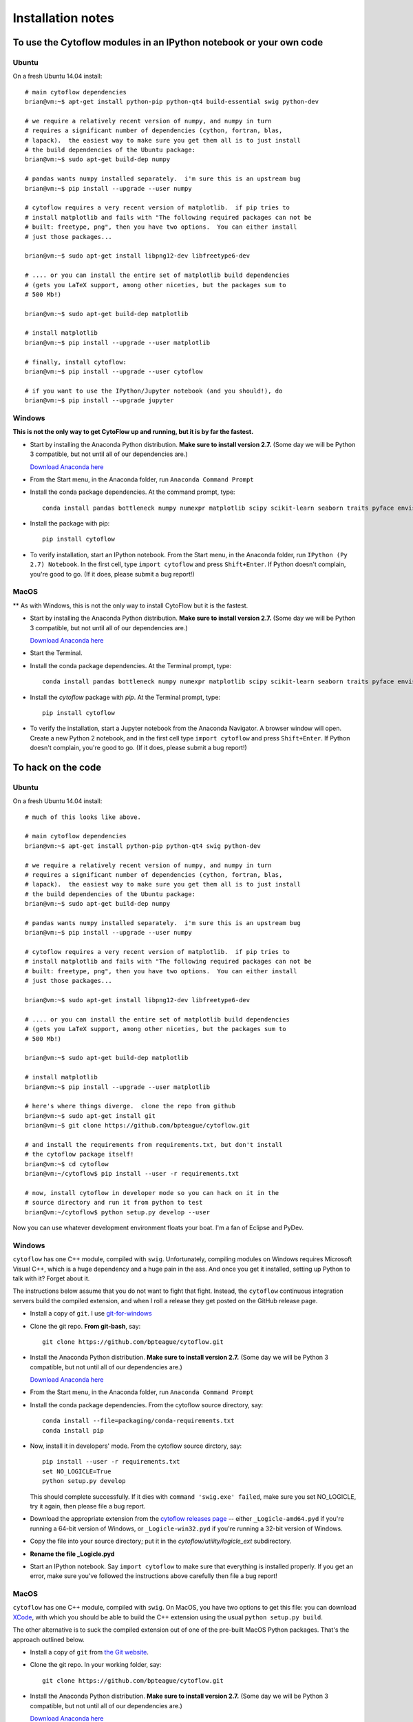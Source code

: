 .. _install:

Installation notes
==================

To use the Cytoflow modules in an IPython notebook or your own code
-------------------------------------------------------------------

.. _ubuntu-mod:

Ubuntu
^^^^^^

On a fresh Ubuntu 14.04 install::

	# main cytoflow dependencies
	brian@vm:~$ apt-get install python-pip python-qt4 build-essential swig python-dev
	
	# we require a relatively recent version of numpy, and numpy in turn
	# requires a significant number of dependencies (cython, fortran, blas, 
	# lapack).  the easiest way to make sure you get them all is to just install
	# the build dependencies of the Ubuntu package:
	brian@vm:~$ sudo apt-get build-dep numpy 
	
	# pandas wants numpy installed separately.  i'm sure this is an upstream bug
	brian@vm:~$ pip install --upgrade --user numpy
	
	# cytoflow requires a very recent version of matplotlib.  if pip tries to 
	# install matplotlib and fails with "The following required packages can not be
	# built: freetype, png", then you have two options.  You can either install
	# just those packages...
	
	brian@vm:~$ sudo apt-get install libpng12-dev libfreetype6-dev
	
	# .... or you can install the entire set of matplotlib build dependencies
	# (gets you LaTeX support, among other niceties, but the packages sum to
	# 500 Mb!)
	
	brian@vm:~$ sudo apt-get build-dep matplotlib
	
	# install matplotlib
	brian@vm:~$ pip install --upgrade --user matplotlib
	
	# finally, install cytoflow:
	brian@vm:~$ pip install --upgrade --user cytoflow
	
	# if you want to use the IPython/Jupyter notebook (and you should!), do
	brian@vm:~$ pip install --upgrade jupyter
	
.. _windows-mod:
	
Windows
^^^^^^^

**This is not the only way to get CytoFlow up and running, but it is by far
the fastest.**

* Start by installing the Anaconda Python distribution. **Make sure to install
  version 2.7.**  (Some day we will be Python 3 compatible, but not until 
  all of our dependencies are.)

  `Download Anaconda here <https://www.continuum.io/downloads>`_

* From the Start menu, in the Anaconda folder, run ``Anaconda Command Prompt``

* Install the conda package dependencies.  At the command prompt, type::

    conda install pandas bottleneck numpy numexpr matplotlib scipy scikit-learn seaborn traits pyface envisage nbformat python-dateutil statsmodels qt pip

* Install the package with pip::

   pip install cytoflow
   
* To verify installation, start an IPython notebook.  From the Start menu, in 
  the Anaconda folder, run ``IPython (Py 2.7) Notebook``.  In the first cell,
  type ``import cytoflow`` and press ``Shift+Enter``.  If Python doesn't complain,
  you're good to go.  (If it does, please submit a bug report!)
  
MacOS
^^^^^

** As with Windows, this is not the only way to install CytoFlow but it is the fastest.

* Start by installing the Anaconda Python distribution. **Make sure to install
  version 2.7.**  (Some day we will be Python 3 compatible, but not until 
  all of our dependencies are.)

  `Download Anaconda here <https://www.continuum.io/downloads>`_
 
* Start the Terminal.
 
* Install the conda package dependencies.  At the Terminal prompt, type::
     
     conda install pandas bottleneck numpy numexpr matplotlib scipy scikit-learn seaborn traits pyface envisage nbformat python-dateutil statsmodels qt pip
     
* Install the `cytoflow` package with `pip`.  At the Terminal prompt, type::
     
     pip install cytoflow
     
* To verify the installation, start a Jupyter notebook from the Anaconda Navigator.  A
  browser window will open.  Create a new Python 2 notebook, and in the first cell type
  ``import cytoflow`` and press ``Shift+Enter``.  If Python doesn't complain,
  you're good to go.  (If it does, please submit a bug report!)

.. _hacking:

To hack on the code
-------------------------------

Ubuntu
^^^^^^

On a fresh Ubuntu 14.04 install::

	# much of this looks like above.

	# main cytoflow dependencies
	brian@vm:~$ apt-get install python-pip python-qt4 swig python-dev
	
	# we require a relatively recent version of numpy, and numpy in turn
	# requires a significant number of dependencies (cython, fortran, blas, 
	# lapack).  the easiest way to make sure you get them all is to just install
	# the build dependencies of the Ubuntu package:
	brian@vm:~$ sudo apt-get build-dep numpy 
	
	# pandas wants numpy installed separately.  i'm sure this is an upstream bug
	brian@vm:~$ pip install --upgrade --user numpy
	
	# cytoflow requires a very recent version of matplotlib.  if pip tries to 
	# install matplotlib and fails with "The following required packages can not be
	# built: freetype, png", then you have two options.  You can either install
	# just those packages...
	
	brian@vm:~$ sudo apt-get install libpng12-dev libfreetype6-dev
	
	# .... or you can install the entire set of matplotlib build dependencies
	# (gets you LaTeX support, among other niceties, but the packages sum to
	# 500 Mb!)
	
	brian@vm:~$ sudo apt-get build-dep matplotlib
	
	# install matplotlib
	brian@vm:~$ pip install --upgrade --user matplotlib
	
	# here's where things diverge.  clone the repo from github
	brian@vm:~$ sudo apt-get install git
	brian@vm:~$ git clone https://github.com/bpteague/cytoflow.git
	
	# and install the requirements from requirements.txt, but don't install
	# the cytoflow package itself!
	brian@vm:~$ cd cytoflow
	brian@vm:~/cytoflow$ pip install --user -r requirements.txt
	
	# now, install cytoflow in developer mode so you can hack on it in the
	# source directory and run it from python to test
	brian@vm:~/cytoflow$ python setup.py develop --user
	
Now you can use whatever development environment floats your boat.  I'm a fan
of Eclipse and PyDev.


Windows
^^^^^^^

``cytoflow`` has one C++ module, compiled with ``swig``.  Unfortunately, compiling
modules on Windows requires Microsoft Visual C++, which is a huge dependency
and a huge pain in the ass.  And once you get it installed, setting up 
Python to talk with it?  Forget about it.

The instructions below assume that you do not want to fight that fight. Instead,
the ``cytoflow`` continuous integration servers build the compiled extension, and
when I roll a release they get posted on the GitHub release page.

* Install a copy of ``git``.  I use `git-for-windows <http://git-for-windows.github.io>`_

* Clone the git repo.  **From git-bash**, say::

    git clone https://github.com/bpteague/cytoflow.git

* Install the Anaconda Python distribution. **Make sure to install
  version 2.7.**  (Some day we will be Python 3 compatible, but not until 
  all of our dependencies are.)

  `Download Anaconda here <https://www.continuum.io/downloads>`_

* From the Start menu, in the Anaconda folder, run ``Anaconda Command Prompt``

* Install the conda package dependencies.  From the cytoflow source directory, say::

    conda install --file=packaging/conda-requirements.txt
    conda install pip
    
* Now, install it in developers' mode.  From the cytoflow source dirctory, say::
  
    pip install --user -r requirements.txt
    set NO_LOGICLE=True
    python setup.py develop
    
  This should complete successfully.  If it dies with 
  ``command 'swig.exe' failed``, make sure you set NO_LOGICLE, try it again,
  then please file a bug report.
  
* Download the appropriate extension from the `cytoflow releases page
  <https://github.com/bpteague/cytoflow/releases>`_ -- either
  ``_Logicle-amd64.pyd`` if you're running a 64-bit version of Windows,
  or ``_Logicle-win32.pyd`` if you're running a 32-bit version of Windows.
  
* Copy the file into your source directory; put it in the 
  `cytoflow/utility/logicle_ext` subdirectory.
  
* **Rename the file _Logicle.pyd**

* Start an IPython notebook.  Say ``import cytoflow`` to make sure that everything
  is installed properly.  If you get an error, make sure you've followed the
  instructions above carefully then file a bug report!

  
MacOS
^^^^^

``cytoflow`` has one C++ module, compiled with ``swig``.  On MacOS, you have two options
to get this file:  you can download `XCode <http://developer.apple.com/xcode/download>`_, 
with which you should be able to build the C++ extension using the usual ``python setup.py build``.

The other alternative is to suck the compiled extension out of one of the
pre-built MacOS Python packages.  That's the approach outlined below.

* Install a copy of ``git`` from `the Git website <http://www.git-scm.com>`_.

* Clone the git repo.  In your working folder, say::

    git clone https://github.com/bpteague/cytoflow.git

* Install the Anaconda Python distribution. **Make sure to install
  version 2.7.**  (Some day we will be Python 3 compatible, but not until 
  all of our dependencies are.)

  `Download Anaconda here <https://www.continuum.io/downloads>`_

* Install the conda package dependencies.  In a Mac Terminal, type::

    conda install --file=packaging/conda-requirements.txt
    conda install pip
    
* Now, install it in developers' mode::
    
    pip install --user -r requirements.txt
    NO_LOGICLE=True python setup.py develop
    
  This should complete successfully.  If it dies with 
  ``SystemError: Cannot locate working compiler``, make sure you set NO_LOGICLE, try it again,
  then please file a bug report.
  
* Download the ``cytoflow`` wheel from the Github release page or the PyPI release.  These 
  commands get version 0.4.1 from PyPI; but the Logicle extension hasn't changed in many 
  releases, and hopefully won't be changing any time soon, so they are likely still valid
  for the master Git branch::
  
    mkdir build
    cd build
    curl https://pypi.python.org/packages/86/dc/287ba2a15660511b3c3cd0f4b77692b073eabcc9c58bb55824c00c59d0ea/cytoflow-0.4.1-cp27-cp27m-macosx_10_6_x86_64.whl -o cytoflow.zip
    unzip cytoflow.zip
    cp cytoflow/utility/logicle_ext/_Logicle.so ../cytoflow/utility/logicle_ext/

* Start an IPython notebook.  Say ``import cytoflow`` to make sure that everything
  is installed properly.  If you get an error, make sure you've followed the
  instructions above carefully then file a bug report!
  

Running the point-and-click GUI program
-----------------------------------------------

**If you just want to run a pre-built program, there are one-click bundles 
available at** 
`http://bpteague.github.io/cytoflow <http://bpteague.github.io/cytoflow>`_.

Ubuntu
^^^^^^

What, you were expecting a ``.deb`` package?

* To install, follow the :ref:`instructions for installing the 
  modules<ubuntu-mod>`. 
  
* Set the ``QT_API`` environment variable.  From a shell, say::

    export QT_API=pyqt

* As long as the path that ``pip`` installs to is in your ``PATH`` variable,
  you should just be able to run ``cytoflow`` from the same shell.  If not,
  try::
  
    ~/.local/bin/cytoflow


Windows
^^^^^^^

* Start by following all the :ref:`instructions above for installing the 
  modules<windows-mod>`.

* Set the QT_API environment variable globally.  In the Anaconda command
  prompt, type::
  
    setx QT_API "pyqt"
    
* Use the Windows Search tool to find ``cytoflow.exe``.  Hold down ``Alt``
  and drag a shortcut to the desktop.  Double-click to run ``cytoflow``
